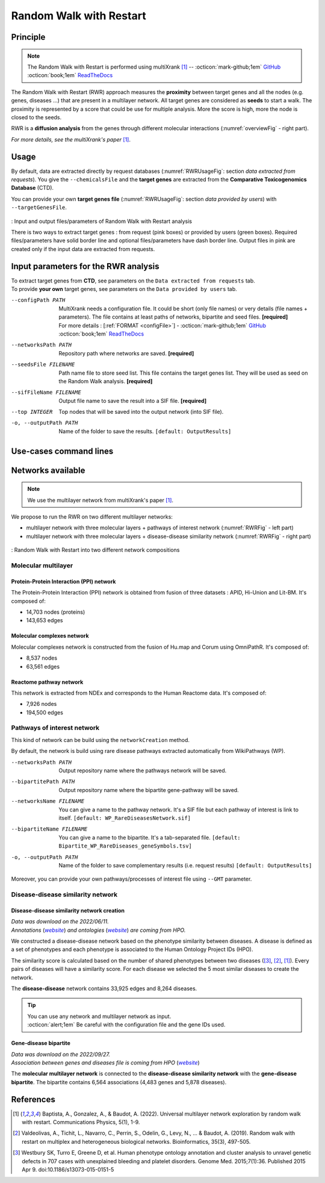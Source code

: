 .. _RWR:

==================================================
Random Walk with Restart
==================================================

Principle
------------

.. note::

    The Random Walk with Restart is performed using multiXrank [1]_ --
    :octicon:`mark-github;1em` `GitHub <https://github.com/anthbapt/multixrank>`_ :octicon:`book;1em` `ReadTheDocs <https://multixrank-doc.readthedocs.io/en/latest/>`_

The Random Walk with Restart (RWR) approach measures the **proximity** between target genes and all the nodes (e.g. genes,
diseases ...) that are present in a multilayer network. All target genes are considered as **seeds** to start a walk. The proximity
is represented by a score that could be use for multiple analysis. More the score is high, more the node is closed to the seeds.

RWR is a **diffusion analysis** from the genes through different molecular interactions (:numref:`overviewFig` - right part).

*For more details, see the multiXrank's paper* [1]_.

Usage
-------

By default, data are extracted directly by request databases (:numref:`RWRUsageFig`: section *data extracted from requests*).
You give the ``--chemicalsFile`` and the **target genes** are extracted from the **Comparative Toxicogenomics Database** (CTD).

You can provide your own **target genes file** (:numref:`RWRUsageFig`: section *data provided by users*) with ``--targetGenesFile``.

.. _RWRUsageFig:
.. figure:: ../../pictures/Overview_RWR.png
    :alt: Random Walk with Restart analysis
    :align: center

    : Input and output files/parameters of Random Walk with Restart analysis

    There is two ways to extract target genes : from request (pink boxes) or provided by users (green boxes).
    Required files/parameters have solid border line and optional files/parameters have dash border line.
    Output files in pink are created only if the input data are extracted from requests.

Input parameters for the RWR analysis
----------------------------------------

| To extract target genes from **CTD**, see parameters on the ``Data extracted from requests`` tab.
| To provide **your own** target genes, see parameters on the ``Data provided by users`` tab.

.. tabs::

    .. group-tab:: Data extracted from requests

        -c, --chemicalsFile FILENAME
            Contains a list of chemicals. They have to be in **MeSH** identifiers (e.g. D014801).
            You can give several chemicals in the same line : they will be grouped for the analysis.
            [:ref:`FORMAT <chemicalsFile>`] **[required]**

        --directAssociation BOOLEAN
            | ``TRUE``: extract chemicals data, which are in the chemicalsFile, from CTD
            | ``FALSE``: extract chemicals and their child molecules data from CTD
            | ``[default: True]``

        --nbPub INTEGER
            Publications can be associated with chemical interactions.
            You can define a minimum number of publications to keep target genes.
            ``[default: 2]``

    .. group-tab:: Data provided by users

        -t, --targetGenesFile FILENAME
            Contains a list of target genes. One gene per line. [:ref:`FORMAT <targetGenesFile>`]
            **[required]**

--configPath PATH
    MultiXrank needs a configuration file. It could be short (only file names) or very details (file names + parameters).
    The file contains at least paths of networks, bipartite and seed files. **[required]**

    | For more details : [:ref:`FORMAT <configFile>`] - :octicon:`mark-github;1em` `GitHub <https://github.com/anthbapt/multixrank>`_ :octicon:`book;1em` `ReadTheDocs <https://multixrank-doc.readthedocs.io/en/latest/>`_

--networksPath PATH
    Repository path where networks are saved. **[required]**

--seedsFile FILENAME
    Path name file to store seed list. This file contains the target genes list. They will be used as seed
    on the Random Walk analysis. **[required]**

--sifFileName FILENAME
    Output file name to save the result into a SIF file. **[required]**

--top INTEGER
    Top nodes that will be saved into the output network (into SIF file).

-o, --outputPath PATH
    Name of the folder to save the results.
    ``[default: OutputResults]``

Use-cases command lines
-------------------------

.. tabs::

    .. group-tab:: Data extracted from requests

        .. code-block:: bash

            odamnet multixrank  --chemicalsFile useCases/InputData/chemicalsFile.csv \
                                        --directAssociation FALSE \
                                        --nbPub 2 \
                                        --configPath useCases/InputData/config_minimal_useCase1.yml \
                                        --networksPath useCases/InputData/ \
                                        --seedsFile useCases/InputData/seeds.txt \
                                        --sifFileName resultsNetwork_useCase1.sif \
                                        --top 10 \
                                        --outputPath useCases/OutputResults_useCase1/

    .. group-tab:: Data provided by users

        .. code-block:: bash

            odamnet multixrank  --targetGenesFile useCases/InputData/VitA-Balmer2002-Genes.txt \
                                        --configPath useCases/InputData/config_minimal_useCase2.yml \
                                        --networksPath useCases/InputData/ \
                                        --seedsFile useCases/InputData/seeds.txt \
                                        --sifFileName resultsNetwork_useCase2.sif \
                                        --top 10 --outputPath \
                                        --outputPath useCases/OutputResults_useCase2/

Networks available
--------------------

.. note::

    We use the multilayer network from multiXrank's paper [1]_.

We propose to run the RWR on two different multilayer networks:

- multilayer network with three molecular layers + pathways of interest network (:numref:`RWRFig` - left part)
- multilayer network with three molecular layers + disease-disease similarity network (:numref:`RWRFig` - right part)

.. _RWRFig:
.. figure:: ../../pictures/NetworkAvailable_RWR.png
    :alt: RWR networks
    :align: center

    : Random Walk with Restart into two different network compositions

Molecular multilayer
~~~~~~~~~~~~~~~~~~~~~~~~~~~~~~~~~~

Protein-Protein Interaction (PPI) network
""""""""""""""""""""""""""""""""""""""""""""

The Protein-Protein Interaction (PPI) network is obtained from fusion of three datasets : APID, Hi-Union and Lit-BM. It's composed of:

- 14,703 nodes (proteins)

- 143,653 edges

Molecular complexes network
"""""""""""""""""""""""""""""""

Molecular complexes network is constructed from the fusion of Hu.map and Corum using OmniPathR. It's composed of:

- 8,537 nodes

- 63,561 edges

Reactome pathway network
""""""""""""""""""""""""""""

This network is extracted from NDEx and corresponds to the Human Reactome data. It's composed of:

- 7,926 nodes

- 194,500 edges

.. _pathwaysOfInterestNet:

Pathways of interest network
~~~~~~~~~~~~~~~~~~~~~~~~~~~~~~~~~~

This kind of network can be build using the ``networkCreation`` method.

By default, the network is build using rare disease pathways extracted automatically from WikiPathways (WP).

--networksPath PATH
    Output repository name where the pathways network will be saved.

--bipartitePath PATH
    Output repository name where the bipartite gene-pathway will be saved.

--networksName FILENAME
    You can give a name to the pathway network. It's a SIF file but each pathway of interest is link to itself.
    ``[default: WP_RareDiseasesNetwork.sif]``

--bipartiteName FILENAME
    You can give a name to the bipartite. It's a tab-separated file.
    ``[default: Bipartite_WP_RareDiseases_geneSymbols.tsv]``

-o, --outputPath PATH
    Name of the folder to save complementary results (i.e. request results)
    ``[default: OutputResults]``

Moreover, you can provide your own pathways/processes of interest file using ``--GMT`` parameter.

.. tabs::

    .. group-tab:: Data extracted from requests

        .. code-block:: bash

            odamnet networkCreation --networksPath useCases/InputData/multiplex/2/ \
                                            --networksName WP_RareDiseasesNetwork_fromRequest.sif \
                                            --bipartitePath useCases/InputData/bipartite/ \
                                            --bipartiteName Bipartite_WP_RareDiseases_geneSymbols_fromRequest.tsv \
                                            --outputPath useCases/OutputResults_useCase1
    .. group-tab:: Data provided by users

        .. code-block:: bash

            odamnet networkCreation --networksPath useCases/InputData/multiplex/2/ \
                                            --networksName pathwaysOfInterestNetwork_fromPaper.sif \
                                            --bipartitePath useCases/InputData/bipartite/ \
                                            --bipartiteName Bipartite_pathOfInterest_geneSymbols_fromPaper.tsv \
                                            --GMT useCases/InputData/PathwaysOfInterest.gmt \
                                            --outputPath useCases/OutputResults_useCase2

.. _DDnet:

Disease-disease similarity network
~~~~~~~~~~~~~~~~~~~~~~~~~~~~~~~~~~~~

Disease-disease similarity network creation
""""""""""""""""""""""""""""""""""""""""""""""

| *Data was download on the 2022/06/11.*
| *Annotations* (|annot|_) *and ontologies* (|onto|_) *are coming from HPO.*

.. _annot: https://hpo.jax.org/app/data/annotation
.. |annot| replace:: *website*
.. _onto: https://hpo.jax.org/app/data/ontology
.. |onto| replace:: *website*

We constructed a disease-disease network based on the phenotype similarity between diseases. A disease is defined as
a set of phenotypes and each phenotype is associated to the Human Ontology Project IDs (HPO).

The similarity score is calculated based on the number of shared phenotypes between two diseases ([3]_, [2]_, [1]_).
Every pairs of diseases will have a similarity score. For each disease we selected the 5 most similar diseases to
create the network.

The **disease-disease** network contains 33,925 edges and 8,264 diseases.

.. tip::

    | You can use any network and multilayer network as input.
    | :octicon:`alert;1em` Be careful with the configuration file and the gene IDs used.

Gene-disease bipartite
""""""""""""""""""""""""

| *Data was download on the 2022/09/27.*
| *Association between genes and diseases file is coming from HPO* (|assos|_)

.. _assos: https://hpo.jax.org/app/data/annotation
.. |assos| replace:: *website*


The **molecular multilayer network** is connected to the **disease-disease similarity network** with the **gene-disease bipartite**.
The bipartite contains 6,564 associations (4,483 genes and 5,878 diseases).

References
------------

.. [1] Baptista, A., Gonzalez, A., & Baudot, A. (2022). Universal multilayer network exploration by random walk with restart. Communications Physics, 5(1), 1-9.
.. [2] Valdeolivas, A., Tichit, L., Navarro, C., Perrin, S., Odelin, G., Levy, N., ... & Baudot, A. (2019). Random walk with restart on multiplex and heterogeneous biological networks. Bioinformatics, 35(3), 497-505.
.. [3] Westbury SK, Turro E, Greene D, et al. Human phenotype ontology annotation and cluster analysis to unravel genetic defects in 707 cases with unexplained bleeding and platelet disorders. Genome Med. 2015;7(1):36. Published 2015 Apr 9. doi:10.1186/s13073-015-0151-5
